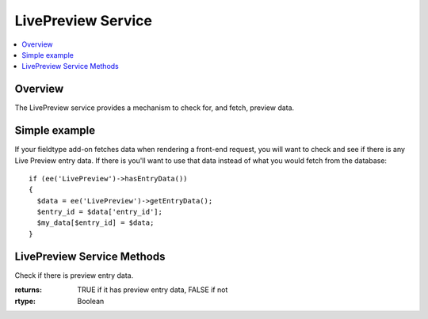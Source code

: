 LivePreview Service
===================

.. contents::
  :local:
  :depth: 1

.. highlight:: php

Overview
--------

The LivePreview service provides a mechanism to check for, and fetch, preview data.

Simple example
--------------

If your fieldtype add-on fetches data when rendering a front-end request, you will want to check and see if there is any Live Preview entry data. If there is you'll want to use that data instead of what you would fetch from the database::

  if (ee('LivePreview')->hasEntryData())
  {
    $data = ee('LivePreview')->getEntryData();
    $entry_id = $data['entry_id'];
    $my_data[$entry_id] = $data;
  }

LivePreview Service Methods
---------------------------

.. namespace:: EllisLab\ExpressionEngine\Service\LivePreview

.. class:: LivePreview

.. method:: hasEntryData()

Check if there is preview entry data.

:returns: TRUE if it has preview entry data, FALSE if not
:rtype: Boolean

.. method:: getEntryData()

  Gets the preview entry data.

  :returns: An array of entry data, or ``FALSE`` if there is no data
  :rtype: Array/Boolean
